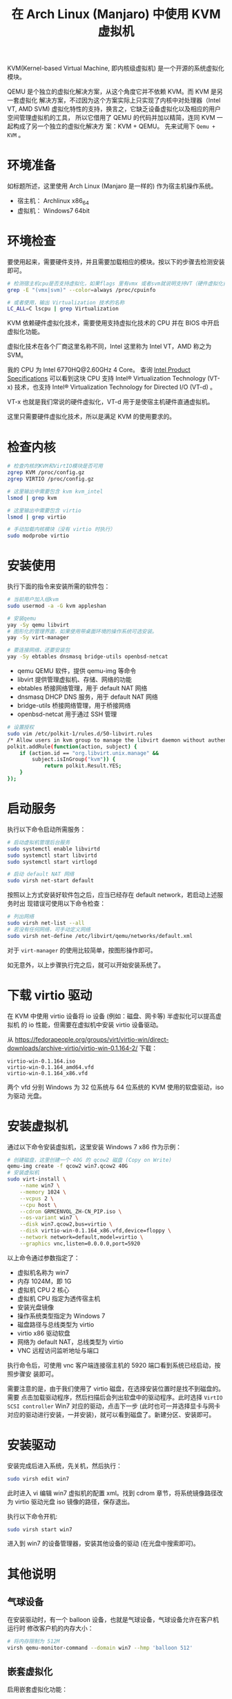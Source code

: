 #+TITLE: 在 Arch Linux (Manjaro) 中使用 KVM 虚拟机

KVM(Kernel-based Virtual Machine, 即内核级虚拟机) 是一个开源的系统虚拟化模块。

QEMU 是个独立的虚拟化解决方案，从这个角度它并不依赖 KVM。而 KVM 是另一套虚拟化
解决方案，不过因为这个方案实际上只实现了内核中对处理器（Intel VT, AMD SVM)
虚拟化特性的支持，换言之，它缺乏设备虚拟化以及相应的用户空间管理虚拟机的工具，
所以它借用了 QEMU 的代码并加以精简，连同 KVM 一起构成了另一个独立的虚拟化解决方
案：KVM + QEMU。
先来试用下 =Qemu + KVM= 。

* 环境准备
如标题所述，这里使用 Arch Linux (Manjaro 是一样的) 作为宿主机操作系统。
- 宿主机： Archlinux x86_64
- 虚拟机： Windows7 64bit

* 环境检查
要使用起来，需要硬件支持，并且需要加载相应的模块。按以下的步骤去检测安装即可。

#+BEGIN_SRC bash
# 检测宿主机cpu是否支持虚拟化，如果flags 里有vmx 或者svm就说明支持VT（硬件虚拟化技术）
grep -E "(vmx|svm)" --color=always /proc/cpuinfo

# 或者使用，输出 Virtualization 技术的名称
LC_ALL=C lscpu | grep Virtualization
#+END_SRC

KVM 依赖硬件虚拟化技术，需要使用支持虚拟化技术的 CPU 并在 BIOS 中开启虚拟化功能。

虚拟化技术在各个厂商这里名称不同，Intel 这里称为 Intel VT，AMD 称之为 SVM。

我的 CPU 为 Intel 6770HQ@2.60GHz 4 Core。
查询 [[https://ark.intel.com/content/www/us/en/ark/products/93341/intel-core-i7-6770hq-processor-6m-cache-up-to-3-50-ghz.html][Intel Product Specifications]] 可以看到这块 CPU 支持 Intel® Virtualization
Technology (VT-x) 技术，也支持 Intel® Virtualization Technology for Directed
I/O (VT-d) 。

VT-x 也就是我们常说的硬件虚拟化，VT-d 用于是使宿主机硬件直通虚拟机。

这里只需要硬件虚拟化技术，所以是满足 KVM 的使用要求的。

* 检查内核
#+BEGIN_SRC bash
# 检查内核的KVM和VirtIO模块是否可用
zgrep KVM /proc/config.gz
zgrep VIRTIO /proc/config.gz

# 这里输出中需要包含 kvm kvm_intel
lsmod | grep kvm

# 这里输出中需要包含 virtio
lsmod | grep virtio

# 手动加载内核模块（没有 virtio 时执行）
sudo modprobe virtio
#+END_SRC

* 安装使用
执行下面的指令来安装所需的软件包：

#+BEGIN_SRC bash
# 当前用户加入组kvm
sudo usermod -a -G kvm appleshan

# 安装qemu
yay -Sy qemu libvirt
# 图形化的管理界面，如果使用带桌面环境的操作系统可选安装。
yay -Sy virt-manager

# 要连接网络，还要安装包
yay -Sy ebtables dnsmasq bridge-utils openbsd-netcat
#+END_SRC

- qemu QEMU 软件，提供 qemu-img 等命令
- libvirt 提供管理虚拟机、存储、网络的功能
- ebtables 桥接网络管理，用于 default NAT 网络
- dnsmasq DHCP DNS 服务，用于 default NAT 网络
- bridge-utils 桥接网络管理，用于桥接网络
- openbsd-netcat 用于通过 SSH 管理

#+BEGIN_SRC bash
# 设置授权
sudo vim /etc/polkit-1/rules.d/50-libvirt.rules
/* Allow users in kvm group to manage the libvirt daemon without authentication */
polkit.addRule(function(action, subject) {
    if (action.id == "org.libvirt.unix.manage" &&
        subject.isInGroup("kvm")) {
            return polkit.Result.YES;
    }
});
#+END_SRC

* 启动服务
执行以下命令启动所需服务：
#+BEGIN_SRC bash
# 启动虚拟机管理后台服务
sudo systemctl enable libvirtd
sudo systemctl start libvirtd
sudo systemctl start virtlogd

# 启动 default NAT 网络
sudo virsh net-start default
#+END_SRC

按照以上方式安装好软件包之后，应当已经存在 default network，若启动上述服务时出
现错误可使用以下命令检查：
#+BEGIN_SRC bash
# 列出网络
sudo virsh net-list --all
# 若没有任何网络，可手动定义网络
sudo virsh net-define /etc/libvirt/qemu/networks/default.xml
#+END_SRC

对于 =virt-manager= 的使用比较简单，按图形操作即可。

如无意外，以上步骤执行完之后，就可以开始安装系统了。

* 下载 virtio 驱动
在 KVM 中使用 virtio 设备将 io 设备 (例如：磁盘、网卡等) 半虚拟化可以提高虚拟机
的 io 性能，但需要在虚拟机中安装 virtio 设备驱动。

从 https://fedorapeople.org/groups/virt/virtio-win/direct-downloads/archive-virtio/virtio-win-0.1.164-2/ 下载：
#+BEGIN_EXAMPLE
virtio-win-0.1.164.iso
virtio-win-0.1.164_amd64.vfd
virtio-win-0.1.164_x86.vfd
#+END_EXAMPLE
两个 vfd 分别 Windows 为 32 位系统与 64 位系统的 KVM 使用的软盘驱动，iso 为驱动
光盘。

* 安装虚拟机
通过以下命令安装虚拟机，这里安装 Windows 7 x86 作为示例：
#+BEGIN_SRC bash
# 创建磁盘，这里创建一个 40G 的 qcow2 磁盘 (Copy on Write)
qemu-img create -f qcow2 win7.qcow2 40G
# 安装虚拟机
sudo virt-install \
    --name win7 \
    --memory 1024 \
    --vcpus 2 \
    --cpu host \
    --cdrom GRMCENVOL_ZH-CN_PIP.iso \
    --os-variant win7 \
    --disk win7.qcow2,bus=virtio \
    --disk virtio-win-0.1.164_x86.vfd,device=floppy \
    --network network=default,model=virtio \
    --graphics vnc,listen=0.0.0.0,port=5920
#+END_SRC
以上命令通过参数指定了：

- 虚拟机名称为 win7
- 内存 1024M，即 1G
- 虚拟机 CPU 2 核心
- 虚拟机 CPU 指定为透传宿主机
- 安装光盘镜像
- 操作系统类型指定为 Windows 7
- 磁盘路径与总线类型为 virtio
- virtio x86 驱动软盘
- 网络为 default NAT，总线类型为 virtio
- VNC 远程访问监听地址与端口

执行命令后，可使用 vnc 客户端连接宿主机的 5920 端口看到系统已经启动，按照步骤安
装即可。

需要注意的是，由于我们使用了 virtio 磁盘，在选择安装位置时是找不到磁盘的。需要
点击加载驱动程序，然后扫描后会列出软盘中的驱动程序。此时选择
=VirtIO SCSI controller= Win7 对应的驱动，点击下一步 (此时也可一并选择显卡与网卡
对应的驱动进行安装，一并安装)，就可以看到磁盘了。新建分区、安装即可。

* 安装驱动
安装完成后进入系统，先关机，然后执行：
#+BEGIN_SRC bash
sudo virsh edit win7
#+END_SRC
此时进入 vi 编辑 win7 虚拟机的配置 xml。找到 cdrom 章节，将系统镜像路径改为
virtio 驱动光盘 iso 镜像的路径，保存退出。

执行以下命令开机:
#+BEGIN_SRC bash
sudo virsh start win7
#+END_SRC
进入到 win7 的设备管理器，安装其他设备的驱动 (在光盘中搜索即可)。

* 其他说明
** 气球设备
在安装驱动时，有一个 balloon 设备，也就是气球设备，气球设备允许在客户机运行时
修改客户机的内存大小：
#+BEGIN_SRC bash
# 将内存限制为 512M
virsh qemu-monitor-command --domain win7 --hmp 'balloon 512'
#+END_SRC

** 嵌套虚拟化
启用嵌套虚拟化功能：
#+BEGIN_SRC bash
sudo modprobe -r kvm_intel
sudo modprobe kvm_intel nested=1
#+END_SRC
永久生效：
#+BEGIN_SRC bash
sudo vim /etc/modprobe.d/modprobe.conf
# 修改或添加以下内容
options kvm_intel nested=1
#+END_SRC
检查嵌套虚拟化是否激活：
#+BEGIN_SRC bash
# 输出  nested              = "Y"
systool -m kvm_intel -v | grep nested
#+END_SRC

** 磁盘缓存
推荐使用 none；提高客户机性能可选 unsafe；提高安全性可选 writeback。
可参考 [[https://access.redhat.com/documentation/zh-cn/red_hat_enterprise_linux/7/html/virtualization_tuning_and_optimization_guide/sect-virtualization_tuning_optimization_guide-blockio-caching][虚拟化调试和优化指南 6.3. 缓存]]

** 后期转换磁盘总线
如果安装时选择了 SCSI 磁盘总线，安装后改为 virtio 时。由于没有对应的驱动，系统
将启动不了。可按照以下方法安装 virtio 磁盘驱动：

1. 若已修改了磁盘总线为 virtio，需要将原系统磁盘改回 SCSI；
2. 为客户机创建一个新磁盘；
3. 通过 virt-manager 或编辑 xml 添加新磁盘到客户机，使用 virtio 总线；
4. 启动客户机，在 设备管理器 通过光盘安装新磁盘的 virtio 驱动；
5. 关机，移除并删除新磁盘；
6. 启动客户机，此时由于系统已有 virtio 驱动，可以正常启动。

** 完全使用命令安装 Linux 系统
这里以 CentOS 7 为例：
#+BEGIN_SRC bash
sudo virt-install \
    --name centos \
    --memory 1024 \
    --vcpus 2 \
    --cpu host \
    --location CentOS-7-x86_64-Minimal-1810.iso \
    --os-variant 'centos7.0' \
    --disk centos.qcow2,bus=virtio \
    --network network=default,model=virtio \
    --graphics none \
    --extra-args console=ttyS0
#+END_SRC

- 这里使用 --location 而不是 --cdrom 为了支持 --extra-args 内核扩展参数；
- --location 配合 iso 使用时 virt-install 会使用 isoinfo 命令来从 iso 获取信息，
  所以必须安装 yay -Sy cdrtools。

** 其他命令
一些有用的其他命令：
#+BEGIN_SRC bash
# 列出虚拟机
virsh list --all
# 导出虚拟机定义，可将磁盘文件与导出的定义复制到其他机器使用
virsh dumpxml win7 > win7.xml
# 导入虚拟机
virsh define --file=win7.xml
# 给虚拟机发送关机指令
virsh shutdown win7
# 强制关闭虚拟机 (直接断电)
virsh destory win7
# 删除虚拟机
virsh undefine win7
#+END_SRC

* 参考链接
Arch 文档：
- https://wiki.archlinux.org/index.php/Libvirt
- https://wiki.archlinux.org/index.php/QEMU
- https://wiki.archlinux.org/index.php/KVM
虚拟机时钟问题：
- https://bugzilla.redhat.com/show_bug.cgi?id=742736
- https://www.linuxquestions.org/questions/linux-software-2/kvm-trouble-width-time-4175546057/

